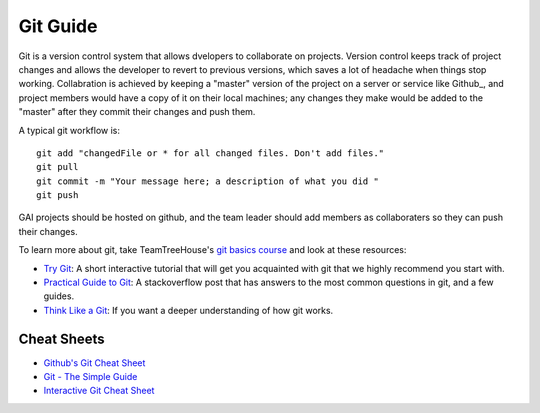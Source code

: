 Git Guide
=========

Git is a version control system that allows dvelopers to collaborate on projects.
Version control keeps track of project changes and allows the developer
to revert to previous versions, which saves a lot of headache
when things stop working. Collabration is achieved by keeping a "master" version
of the project on a server or service like Github_, and project members would have
a copy of it on their local machines; any changes they make would be added to
the "master" after they commit their changes and push them.

A typical git workflow is::

  git add "changedFile or * for all changed files. Don't add files."
  git pull
  git commit -m "Your message here; a description of what you did "
  git push


GAI projects should be hosted on github, and the team leader should add members
as collaboraters so they can push their changes.

To learn more about git, take TeamTreeHouse's `git basics course`_ and look at
these resources:

- `Try Git`_: A short interactive tutorial that will get you acquainted with git
  that we highly recommend you start with.
- `Practical Guide to Git`_: A stackoverflow post that has answers to the most
  common questions in git, and a few guides.
- `Think Like a Git`_: If you want a deeper understanding of how git works.

.. _`Try Git`: https://try.github.io/
.. _`git basics course`: http://teamtreehouse.com/library/git-basics
.. _`Practical Guide to Git`: http://stackoverflow.com/questions/315911/git-for-beginners-the-definitive-practical-guide
.. _`Think Like a Git`: http://think-like-a-git.net/



Cheat Sheets
^^^^^^^^^^^^

- `Github's Git Cheat Sheet`_
- `Git - The Simple Guide`_
- `Interactive Git Cheat Sheet`_

.. _`Github's Git Cheat Sheet`: https://training.github.com/kit/downloads/github-git-cheat-sheet.pdf
.. _`Git - The Simple Guide`: http://rogerdudler.github.io/git-guide/
.. _`Interactive Git Cheat Sheet`: http://www.ndpsoftware.com/git-cheatsheet.html
